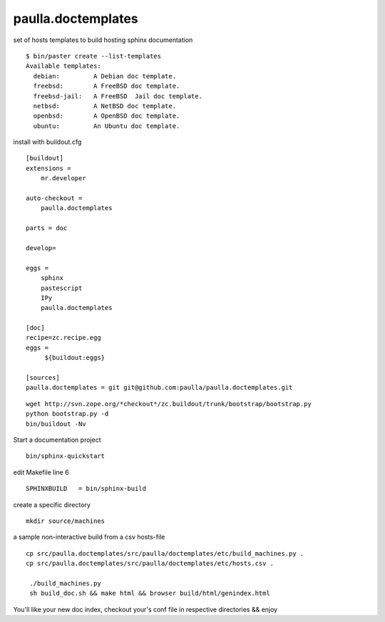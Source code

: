 paulla.doctemplates
===================

set of hosts templates to build hosting sphinx documentation

::
 
    $ bin/paster create --list-templates
    Available templates:
      debian:         A Debian doc template.
      freebsd:        A FreeBSD doc template.
      freebsd-jail:   A FreeBSD  Jail doc template.
      netbsd:         A NetBSD doc template.
      openbsd:        A OpenBSD doc template.
      ubuntu:         An Ubuntu doc template.

install with buildout.cfg
::
     
    [buildout]
    extensions =
        mr.developer

    auto-checkout = 
        paulla.doctemplates

    parts = doc

    develop=

    eggs =
        sphinx
        pastescript
        IPy
        paulla.doctemplates

    [doc]
    recipe=zc.recipe.egg
    eggs =
         ${buildout:eggs}

    [sources]
    paulla.doctemplates = git git@github.com:paulla/paulla.doctemplates.git


::
 
 wget http://svn.zope.org/*checkout*/zc.buildout/trunk/bootstrap/bootstrap.py
 python bootstrap.py -d
 bin/buildout -Nv
 
Start a documentation project

::
 
 bin/sphinx-quickstart
 

edit Makefile line 6 
::
  
 SPHINXBUILD   = bin/sphinx-build


create a specific directory

::
 
 mkdir source/machines
  
a sample non-interactive build from a csv hosts-file

::
 
 cp src/paulla.doctemplates/src/paulla/doctemplates/etc/build_machines.py .
 cp src/paulla.doctemplates/src/paulla/doctemplates/etc/hosts.csv .

  ./build_machines.py
  sh build_doc.sh && make html && browser build/html/genindex.html

You'll like your new doc index, checkout your's conf file in respective directories && enjoy
